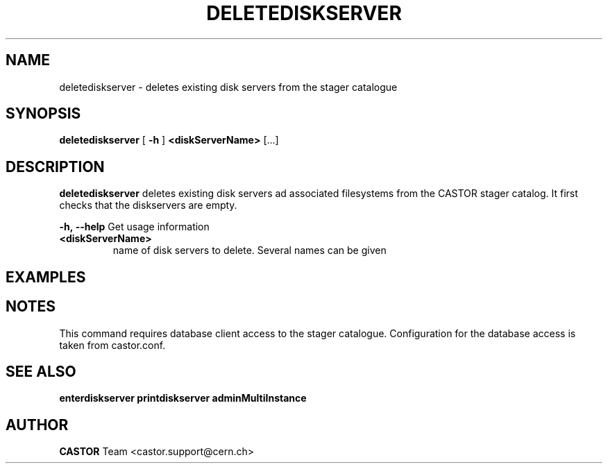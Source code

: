 .TH DELETEDISKSERVER 1 "2011" CASTOR "stager catalogue administrative commands"
.SH NAME
deletediskserver \- deletes existing disk servers from the stager catalogue

.SH SYNOPSIS
.B deletediskserver
[
.BI -h
]
.BI <diskServerName>
[...]

.SH DESCRIPTION
.B deletediskserver
deletes existing disk servers ad associated filesystems from the CASTOR stager catalog.
It first checks that the diskservers are empty.
.LP
.BI \-h,\ \-\-help
Get usage information
.TP
.BI <diskServerName>
name of disk servers to delete. Several names can be given

.SH EXAMPLES
.nf
.ft CW




.SH NOTES
This command requires database client access to the stager catalogue.
Configuration for the database access is taken from castor.conf.

.SH SEE ALSO
.BR enterdiskserver
.BR printdiskserver
.BR adminMultiInstance

.SH AUTHOR
\fBCASTOR\fP Team <castor.support@cern.ch>
